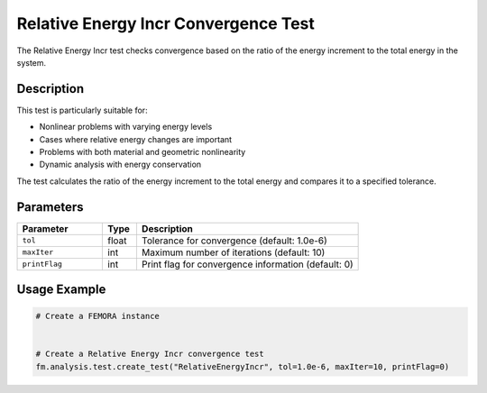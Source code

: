 Relative Energy Incr Convergence Test
=====================================

The Relative Energy Incr test checks convergence based on the ratio of the energy increment to the total energy in the system.

Description
-----------

This test is particularly suitable for:

* Nonlinear problems with varying energy levels
* Cases where relative energy changes are important
* Problems with both material and geometric nonlinearity
* Dynamic analysis with energy conservation

The test calculates the ratio of the energy increment to the total energy and compares it to a specified tolerance.

Parameters
----------

.. list-table::
   :widths: 25 10 65
   :header-rows: 1

   * - Parameter
     - Type
     - Description
   * - ``tol``
     - float
     - Tolerance for convergence (default: 1.0e-6)
   * - ``maxIter``
     - int
     - Maximum number of iterations (default: 10)
   * - ``printFlag``
     - int
     - Print flag for convergence information (default: 0)

Usage Example
-------------

.. code-block:: python

    # Create a FEMORA instance
     
    
    # Create a Relative Energy Incr convergence test
    fm.analysis.test.create_test("RelativeEnergyIncr", tol=1.0e-6, maxIter=10, printFlag=0) 